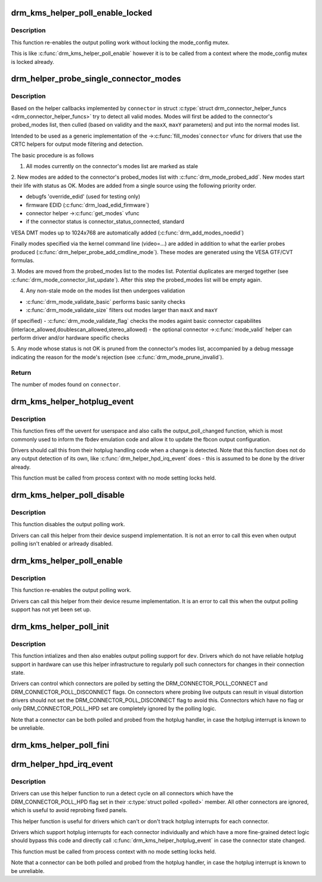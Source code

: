 .. -*- coding: utf-8; mode: rst -*-
.. src-file: drivers/gpu/drm/drm_probe_helper.c

.. _`drm_kms_helper_poll_enable_locked`:

drm_kms_helper_poll_enable_locked
=================================

.. c:function:: void drm_kms_helper_poll_enable_locked(struct drm_device *dev)

    re-enable output polling.

    :param struct drm_device \*dev:
        drm_device

.. _`drm_kms_helper_poll_enable_locked.description`:

Description
-----------

This function re-enables the output polling work without
locking the mode_config mutex.

This is like \ :c:func:`drm_kms_helper_poll_enable`\  however it is to be
called from a context where the mode_config mutex is locked
already.

.. _`drm_helper_probe_single_connector_modes`:

drm_helper_probe_single_connector_modes
=======================================

.. c:function:: int drm_helper_probe_single_connector_modes(struct drm_connector *connector, uint32_t maxX, uint32_t maxY)

    get complete set of display modes

    :param struct drm_connector \*connector:
        connector to probe

    :param uint32_t maxX:
        max width for modes

    :param uint32_t maxY:
        max height for modes

.. _`drm_helper_probe_single_connector_modes.description`:

Description
-----------

Based on the helper callbacks implemented by \ ``connector``\  in struct
\ :c:type:`struct drm_connector_helper_funcs <drm_connector_helper_funcs>` try to detect all valid modes.  Modes will first
be added to the connector's probed_modes list, then culled (based on validity
and the \ ``maxX``\ , \ ``maxY``\  parameters) and put into the normal modes list.

Intended to be used as a generic implementation of the ->\ :c:func:`fill_modes`\ 
\ ``connector``\  vfunc for drivers that use the CRTC helpers for output mode
filtering and detection.

The basic procedure is as follows

1. All modes currently on the connector's modes list are marked as stale

2. New modes are added to the connector's probed_modes list with
\ :c:func:`drm_mode_probed_add`\ . New modes start their life with status as OK.
Modes are added from a single source using the following priority order.

- debugfs 'override_edid' (used for testing only)
- firmware EDID (\ :c:func:`drm_load_edid_firmware`\ )
- connector helper ->\ :c:func:`get_modes`\  vfunc
- if the connector status is connector_status_connected, standard
VESA DMT modes up to 1024x768 are automatically added
(\ :c:func:`drm_add_modes_noedid`\ )

Finally modes specified via the kernel command line (video=...) are
added in addition to what the earlier probes produced
(\ :c:func:`drm_helper_probe_add_cmdline_mode`\ ). These modes are generated
using the VESA GTF/CVT formulas.

3. Modes are moved from the probed_modes list to the modes list. Potential
duplicates are merged together (see \ :c:func:`drm_mode_connector_list_update`\ ).
After this step the probed_modes list will be empty again.

4. Any non-stale mode on the modes list then undergoes validation

- \ :c:func:`drm_mode_validate_basic`\  performs basic sanity checks
- \ :c:func:`drm_mode_validate_size`\  filters out modes larger than \ ``maxX``\  and \ ``maxY``\ 
(if specified)
- \ :c:func:`drm_mode_validate_flag`\  checks the modes againt basic connector
capabilites (interlace_allowed,doublescan_allowed,stereo_allowed)
- the optional connector ->\ :c:func:`mode_valid`\  helper can perform driver and/or
hardware specific checks

5. Any mode whose status is not OK is pruned from the connector's modes list,
accompanied by a debug message indicating the reason for the mode's
rejection (see \ :c:func:`drm_mode_prune_invalid`\ ).

.. _`drm_helper_probe_single_connector_modes.return`:

Return
------

The number of modes found on \ ``connector``\ .

.. _`drm_kms_helper_hotplug_event`:

drm_kms_helper_hotplug_event
============================

.. c:function:: void drm_kms_helper_hotplug_event(struct drm_device *dev)

    fire off KMS hotplug events

    :param struct drm_device \*dev:
        drm_device whose connector state changed

.. _`drm_kms_helper_hotplug_event.description`:

Description
-----------

This function fires off the uevent for userspace and also calls the
output_poll_changed function, which is most commonly used to inform the fbdev
emulation code and allow it to update the fbcon output configuration.

Drivers should call this from their hotplug handling code when a change is
detected. Note that this function does not do any output detection of its
own, like \ :c:func:`drm_helper_hpd_irq_event`\  does - this is assumed to be done by the
driver already.

This function must be called from process context with no mode
setting locks held.

.. _`drm_kms_helper_poll_disable`:

drm_kms_helper_poll_disable
===========================

.. c:function:: void drm_kms_helper_poll_disable(struct drm_device *dev)

    disable output polling

    :param struct drm_device \*dev:
        drm_device

.. _`drm_kms_helper_poll_disable.description`:

Description
-----------

This function disables the output polling work.

Drivers can call this helper from their device suspend implementation. It is
not an error to call this even when output polling isn't enabled or arlready
disabled.

.. _`drm_kms_helper_poll_enable`:

drm_kms_helper_poll_enable
==========================

.. c:function:: void drm_kms_helper_poll_enable(struct drm_device *dev)

    re-enable output polling.

    :param struct drm_device \*dev:
        drm_device

.. _`drm_kms_helper_poll_enable.description`:

Description
-----------

This function re-enables the output polling work.

Drivers can call this helper from their device resume implementation. It is
an error to call this when the output polling support has not yet been set
up.

.. _`drm_kms_helper_poll_init`:

drm_kms_helper_poll_init
========================

.. c:function:: void drm_kms_helper_poll_init(struct drm_device *dev)

    initialize and enable output polling

    :param struct drm_device \*dev:
        drm_device

.. _`drm_kms_helper_poll_init.description`:

Description
-----------

This function intializes and then also enables output polling support for
\ ``dev``\ . Drivers which do not have reliable hotplug support in hardware can use
this helper infrastructure to regularly poll such connectors for changes in
their connection state.

Drivers can control which connectors are polled by setting the
DRM_CONNECTOR_POLL_CONNECT and DRM_CONNECTOR_POLL_DISCONNECT flags. On
connectors where probing live outputs can result in visual distortion drivers
should not set the DRM_CONNECTOR_POLL_DISCONNECT flag to avoid this.
Connectors which have no flag or only DRM_CONNECTOR_POLL_HPD set are
completely ignored by the polling logic.

Note that a connector can be both polled and probed from the hotplug handler,
in case the hotplug interrupt is known to be unreliable.

.. _`drm_kms_helper_poll_fini`:

drm_kms_helper_poll_fini
========================

.. c:function:: void drm_kms_helper_poll_fini(struct drm_device *dev)

    disable output polling and clean it up

    :param struct drm_device \*dev:
        drm_device

.. _`drm_helper_hpd_irq_event`:

drm_helper_hpd_irq_event
========================

.. c:function:: bool drm_helper_hpd_irq_event(struct drm_device *dev)

    hotplug processing

    :param struct drm_device \*dev:
        drm_device

.. _`drm_helper_hpd_irq_event.description`:

Description
-----------

Drivers can use this helper function to run a detect cycle on all connectors
which have the DRM_CONNECTOR_POLL_HPD flag set in their \ :c:type:`struct polled <polled>` member. All
other connectors are ignored, which is useful to avoid reprobing fixed
panels.

This helper function is useful for drivers which can't or don't track hotplug
interrupts for each connector.

Drivers which support hotplug interrupts for each connector individually and
which have a more fine-grained detect logic should bypass this code and
directly call \ :c:func:`drm_kms_helper_hotplug_event`\  in case the connector state
changed.

This function must be called from process context with no mode
setting locks held.

Note that a connector can be both polled and probed from the hotplug handler,
in case the hotplug interrupt is known to be unreliable.

.. This file was automatic generated / don't edit.

